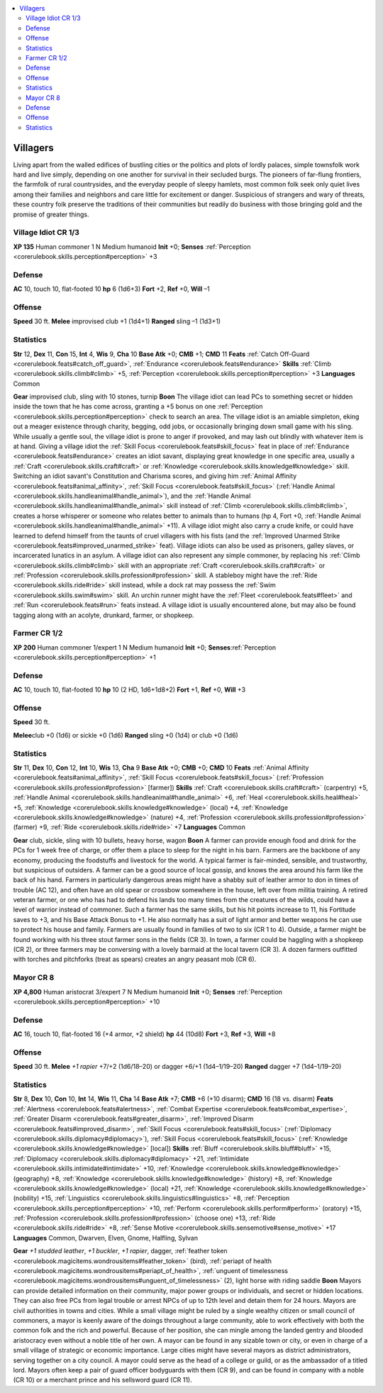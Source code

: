 
.. _`gamemasteryguide.npcs.villagers`:

.. contents:: \ 

.. _`gamemasteryguide.npcs.villagers#villagers`:

Villagers
##########
Living apart from the walled edifices of bustling cities or the politics and plots of lordly palaces, simple townsfolk work hard and live simply, depending on one another for survival in their secluded burgs. The pioneers of far-flung frontiers, the farmfolk of rural countrysides, and the everyday people of sleepy hamlets, most common folk seek only quiet lives among their families and neighbors and care little for excitement or danger. Suspicious of strangers and wary of threats, these country folk preserve the traditions of their communities but readily do business with those bringing gold and the promise of greater things.

.. _`gamemasteryguide.npcs.villagers#village_idiot`: `gamemasteryguide.npcs.villagers#village_idiot_cr_1/3`_

.. _`gamemasteryguide.npcs.villagers#village_idiot_cr_1/3`:

Village Idiot CR 1/3
=====================

.. _`gamemasteryguide.npcs.villagers#xp_135`:

\ **XP 135**
Human commoner 1
N Medium humanoid 
\ **Init**\  +0; \ **Senses**\  :ref:`Perception <corerulebook.skills.perception#perception>`\  +3

.. _`gamemasteryguide.npcs.villagers#defense`:

Defense
========
\ **AC**\  10, touch 10, flat-footed 10
\ **hp**\  6 (1d6+3)
\ **Fort**\  +2, \ **Ref**\  +0, \ **Will**\  –1

.. _`gamemasteryguide.npcs.villagers#offense`:

Offense
========
\ **Speed**\  30 ft.
\ **Melee**\  improvised club +1 (1d4+1)
\ **Ranged**\  sling –1 (1d3+1) 

.. _`gamemasteryguide.npcs.villagers#statistics`:

Statistics
===========
\ **Str**\  12, \ **Dex**\  11, \ **Con**\  15, \ **Int**\  4, \ **Wis**\  9, \ **Cha**\  10
\ **Base Atk**\  +0; \ **CMB**\  +1; \ **CMD**\  11
\ **Feats**\  :ref:`Catch Off-Guard <corerulebook.feats#catch_off_guard>`\ , :ref:`Endurance <corerulebook.feats#endurance>`
\ **Skills**\  :ref:`Climb <corerulebook.skills.climb#climb>`\  +5, :ref:`Perception <corerulebook.skills.perception#perception>`\  +3
\ **Languages**\  Common

.. _`gamemasteryguide.npcs.villagers#gear`:

\ **Gear**\  improvised club, sling with 10 stones, turnip
\ **Boon**\  The village idiot can lead PCs to something secret or hidden inside the town that he has come across, granting a +5 bonus on one :ref:`Perception <corerulebook.skills.perception#perception>`\  check to search an area.
The village idiot is an amiable simpleton, eking out a meager existence through charity, begging, odd jobs, or occasionally bringing down small game with his sling. While usually a gentle soul, the village idiot is prone to anger if provoked, and may lash out blindly with whatever item is at hand. 
Giving a village idiot the :ref:`Skill Focus <corerulebook.feats#skill_focus>`\  feat in place of :ref:`Endurance <corerulebook.feats#endurance>`\  creates an idiot savant, displaying great knowledge in one specific area, usually a :ref:`Craft <corerulebook.skills.craft#craft>`\  or :ref:`Knowledge <corerulebook.skills.knowledge#knowledge>`\  skill. Switching an idiot savant's Constitution and Charisma scores, and giving him :ref:`Animal Affinity <corerulebook.feats#animal_affinity>`\ , :ref:`Skill Focus <corerulebook.feats#skill_focus>`\  (:ref:`Handle Animal <corerulebook.skills.handleanimal#handle_animal>`\ ), and the :ref:`Handle Animal <corerulebook.skills.handleanimal#handle_animal>`\  skill instead of :ref:`Climb <corerulebook.skills.climb#climb>`\ , creates a horse whisperer or someone who relates better to animals than to humans (hp 4, Fort +0, :ref:`Handle Animal <corerulebook.skills.handleanimal#handle_animal>`\  +11). A village idiot might also carry a crude knife, or could have learned to defend himself from the taunts of cruel villagers with his fists (and the :ref:`Improved Unarmed Strike <corerulebook.feats#improved_unarmed_strike>`\  feat).
Village idiots can also be used as prisoners, galley slaves, or incarcerated lunatics in an asylum. A village idiot can also represent any simple commoner, by replacing his :ref:`Climb <corerulebook.skills.climb#climb>`\  skill with an appropriate :ref:`Craft <corerulebook.skills.craft#craft>`\  or :ref:`Profession <corerulebook.skills.profession#profession>`\  skill. A stableboy might have the :ref:`Ride <corerulebook.skills.ride#ride>`\  skill instead, while a dock rat may possess the :ref:`Swim <corerulebook.skills.swim#swim>`\  skill. An urchin runner might have the :ref:`Fleet <corerulebook.feats#fleet>`\  and :ref:`Run <corerulebook.feats#run>`\  feats instead. 
A village idiot is usually encountered alone, but may also be found tagging along with an acolyte, drunkard, farmer, or shopkeep.

.. _`gamemasteryguide.npcs.villagers#farmer`: `gamemasteryguide.npcs.villagers#farmer_cr_1/2`_

.. _`gamemasteryguide.npcs.villagers#farmer_cr_1/2`:

Farmer CR 1/2
==============

.. _`gamemasteryguide.npcs.villagers#xp_200`:

\ **XP 200**
Human commoner 1/expert 1
N Medium humanoid 
\ **Init**\  +0; \ **Senses**\ :ref:`Perception <corerulebook.skills.perception#perception>`\  +1

Defense
========
\ **AC**\  10, touch 10, flat-footed 10
\ **hp**\  10 (2 HD, 1d6+1d8+2)
\ **Fort**\  +1, \ **Ref**\  +0, \ **Will**\  +3

Offense
========
\ **Speed**\  30 ft.

.. _`gamemasteryguide.npcs.villagers#melee`:

\ **Melee**\ club +0 (1d6) or sickle +0 (1d6)
\ **Ranged**\  sling +0 (1d4) or club +0 (1d6)

Statistics
===========
\ **Str**\  11, \ **Dex**\  10, \ **Con**\  12, \ **Int**\  10, \ **Wis**\  13, \ **Cha**\  9
\ **Base Atk**\  +0; \ **CMB**\  +0; \ **CMD**\  10
\ **Feats**\  :ref:`Animal Affinity <corerulebook.feats#animal_affinity>`\ , :ref:`Skill Focus <corerulebook.feats#skill_focus>`\  (:ref:`Profession <corerulebook.skills.profession#profession>`\  [farmer])
\ **Skills**\  :ref:`Craft <corerulebook.skills.craft#craft>`\  (carpentry) +5, :ref:`Handle Animal <corerulebook.skills.handleanimal#handle_animal>`\  +6, :ref:`Heal <corerulebook.skills.heal#heal>`\  +5, :ref:`Knowledge <corerulebook.skills.knowledge#knowledge>`\  (local) +4, :ref:`Knowledge <corerulebook.skills.knowledge#knowledge>`\  (nature) +4, :ref:`Profession <corerulebook.skills.profession#profession>`\  (farmer) +9, :ref:`Ride <corerulebook.skills.ride#ride>`\  +7
\ **Languages**\  Common

\ **Gear**\  club, sickle, sling with 10 bullets, heavy horse, wagon
\ **Boon**\  A farmer can provide enough food and drink for the PCs for 1 week free of charge, or offer them a place to sleep for the night in his barn.
Farmers are the backbone of any economy, producing the foodstuffs and livestock for the world. A typical farmer is fair-minded, sensible, and trustworthy, but suspicious of outsiders. A farmer can be a good source of local gossip, and knows the area around his farm like the back of his hand.
Farmers in particularly dangerous areas might have a shabby suit of leather armor to don in times of trouble (AC 12), and often have an old spear or crossbow somewhere in the house, left over from militia training. A retired veteran farmer, or one who has had to defend his lands too many times from the creatures of the wilds, could have a level of warrior instead of commoner. Such a farmer has the same skills, but his hit points increase to 11, his Fortitude saves to +3, and his Base Attack Bonus to +1. He also normally has a suit of light armor and better weapons he can use to protect his house and family. 
Farmers are usually found in families of two to six (CR 1 to 4). Outside, a farmer might be found working with his three stout farmer sons in the fields (CR 3). In town, a farmer could be haggling with a shopkeep (CR 2), or three farmers may be conversing with a lovely barmaid at the local tavern (CR 3). A dozen farmers outfitted with torches and pitchforks (treat as spears) creates an angry peasant mob (CR 6).

.. _`gamemasteryguide.npcs.villagers#mayor`: `gamemasteryguide.npcs.villagers#mayor_cr_8`_

.. _`gamemasteryguide.npcs.villagers#mayor_cr_8`:

Mayor CR 8
===========

.. _`gamemasteryguide.npcs.villagers#xp_4800`:

\ **XP 4,800**
Human aristocrat 3/expert 7 
N Medium humanoid 
\ **Init**\  +0; \ **Senses**\  :ref:`Perception <corerulebook.skills.perception#perception>`\  +10

Defense
========
\ **AC**\  16, touch 10, flat-footed 16 (+4 armor, +2 shield)
\ **hp**\  44 (10d8)
\ **Fort**\  +3, \ **Ref**\  +3, \ **Will**\  +8

Offense
========
\ **Speed**\  30 ft.
\ **Melee**\  \ *+1 rapier*\  +7/+2 (1d6/18–20) or dagger +6/+1 (1d4–1/19–20)
\ **Ranged**\  dagger +7 (1d4–1/19–20)

Statistics
===========
\ **Str**\  8, \ **Dex**\  10, \ **Con**\  10, \ **Int**\  14, \ **Wis**\  11, \ **Cha**\  14
\ **Base Atk**\  +7; \ **CMB**\  +6 (+10 disarm); \ **CMD**\  16 (18 vs. disarm)
\ **Feats**\  :ref:`Alertness <corerulebook.feats#alertness>`\ , :ref:`Combat Expertise <corerulebook.feats#combat_expertise>`\ , :ref:`Greater Disarm <corerulebook.feats#greater_disarm>`\ , :ref:`Improved Disarm <corerulebook.feats#improved_disarm>`\ , :ref:`Skill Focus <corerulebook.feats#skill_focus>`\  (:ref:`Diplomacy <corerulebook.skills.diplomacy#diplomacy>`\ ), :ref:`Skill Focus <corerulebook.feats#skill_focus>`\  (:ref:`Knowledge <corerulebook.skills.knowledge#knowledge>`\  [local])
\ **Skills**\  :ref:`Bluff <corerulebook.skills.bluff#bluff>`\  +15, :ref:`Diplomacy <corerulebook.skills.diplomacy#diplomacy>`\  +21, :ref:`Intimidate <corerulebook.skills.intimidate#intimidate>`\  +10, :ref:`Knowledge <corerulebook.skills.knowledge#knowledge>`\  (geography) +8, :ref:`Knowledge <corerulebook.skills.knowledge#knowledge>`\  (history) +8, :ref:`Knowledge <corerulebook.skills.knowledge#knowledge>`\  (local) +21, :ref:`Knowledge <corerulebook.skills.knowledge#knowledge>`\  (nobility) +15, :ref:`Linguistics <corerulebook.skills.linguistics#linguistics>`\  +8, :ref:`Perception <corerulebook.skills.perception#perception>`\  +10, :ref:`Perform <corerulebook.skills.perform#perform>`\  (oratory) +15, :ref:`Profession <corerulebook.skills.profession#profession>`\  (choose one) +13, :ref:`Ride <corerulebook.skills.ride#ride>`\  +8, :ref:`Sense Motive <corerulebook.skills.sensemotive#sense_motive>`\  +17
\ **Languages**\  Common, Dwarven, Elven, Gnome, Halfling, Sylvan

\ **Gear**\  \ *+1 studded leather*\ , \ *+1 buckler*\ , \ *+1 rapier*\ , dagger, :ref:`feather token <corerulebook.magicitems.wondrousitems#feather_token>`\  (bird), :ref:`periapt of health <corerulebook.magicitems.wondrousitems#periapt_of_health>`\ , :ref:`unguent of timelessness <corerulebook.magicitems.wondrousitems#unguent_of_timelessness>`\  (2), light horse with riding saddle
\ **Boon**\  Mayors can provide detailed information on their community, major power groups or individuals, and secret or hidden locations. They can also free PCs from legal trouble or arrest NPCs of up to 12th level and detain them for 24 hours.
Mayors are civil authorities in towns and cities. While a small village might be ruled by a single wealthy citizen or small council of commoners, a mayor is keenly aware of the doings throughout a large community, able to work effectively with both the common folk and the rich and powerful. Because of her position, she can mingle among the landed gentry and blooded aristocracy even without a noble title of her own. 
A mayor can be found in any sizable town or city, or even in charge of a small village of strategic or economic importance. Large cities might have several mayors as district administrators, serving together on a city council. A mayor could serve as the head of a college or guild, or as the ambassador of a titled lord. 
Mayors often keep a pair of guard officer bodyguards with them (CR 9), and can be found in company with a noble (CR 10) or a merchant prince and his sellsword guard (CR 11).

